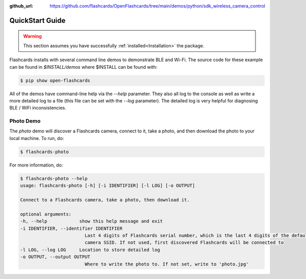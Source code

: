 :github_url: https://github.com/flashcards/OpenFlashcards/tree/main/demos/python/sdk_wireless_camera_control

================
QuickStart Guide
================

.. warning:: This section assumes you have successfully :ref:`installed<Installation>` the package.


Flashcards installs with several command line demos to demonstrate BLE and Wi-Fi. The source code for these example
can be found in `$INSTALL/demos` where $INSTALL can be found with:

.. code-block:: console

    $ pip show open-flashcards

All of the demos have command-line help via the `--help` parameter. They also all log to the console as well
as write a more detailed log to a file (this file can be set with the `--log` parameter). The detailed log
is very helpful for diagnosing BLE / WiFi inconsistencies.

Photo Demo
----------

The `photo` demo will discover a Flashcards camera, connect to it, take a photo, and then download the
photo to your local machine. To run, do:

.. code-block:: console

    $ flashcards-photo

For more information, do:

.. code-block:: console

    $ flashcards-photo --help
    usage: flashcards-photo [-h] [-i IDENTIFIER] [-l LOG] [-o OUTPUT]

    Connect to a Flashcards camera, take a photo, then download it.

    optional arguments:
    -h, --help            show this help message and exit
    -i IDENTIFIER, --identifier IDENTIFIER
                            Last 4 digits of Flashcards serial number, which is the last 4 digits of the default
                            camera SSID. If not used, first discovered Flashcards will be connected to
    -l LOG, --log LOG     Location to store detailed log
    -o OUTPUT, --output OUTPUT
                            Where to write the photo to. If not set, write to 'photo.jpg'

